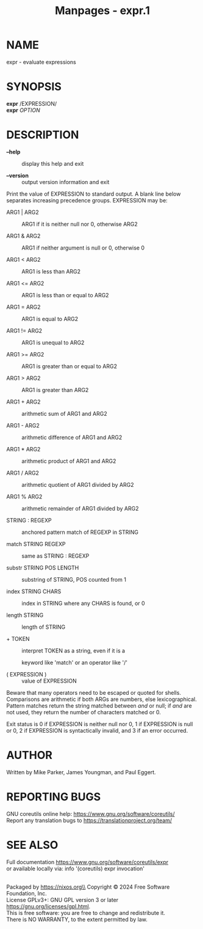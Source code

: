 #+TITLE: Manpages - expr.1
* NAME
expr - evaluate expressions

* SYNOPSIS
*expr* /EXPRESSION/\\
*expr* /OPTION/

* DESCRIPTION
- *--help* :: display this help and exit

- *--version* :: output version information and exit

Print the value of EXPRESSION to standard output. A blank line below
separates increasing precedence groups. EXPRESSION may be:

- ARG1 | ARG2 :: ARG1 if it is neither null nor 0, otherwise ARG2

- ARG1 & ARG2 :: ARG1 if neither argument is null or 0, otherwise 0

- ARG1 < ARG2 :: ARG1 is less than ARG2

- ARG1 <= ARG2 :: ARG1 is less than or equal to ARG2

- ARG1 = ARG2 :: ARG1 is equal to ARG2

- ARG1 != ARG2 :: ARG1 is unequal to ARG2

- ARG1 >= ARG2 :: ARG1 is greater than or equal to ARG2

- ARG1 > ARG2 :: ARG1 is greater than ARG2

- ARG1 + ARG2 :: arithmetic sum of ARG1 and ARG2

- ARG1 - ARG2 :: arithmetic difference of ARG1 and ARG2

- ARG1 * ARG2 :: arithmetic product of ARG1 and ARG2

- ARG1 / ARG2 :: arithmetic quotient of ARG1 divided by ARG2

- ARG1 % ARG2 :: arithmetic remainder of ARG1 divided by ARG2

- STRING : REGEXP :: anchored pattern match of REGEXP in STRING

- match STRING REGEXP :: same as STRING : REGEXP

- substr STRING POS LENGTH :: substring of STRING, POS counted from 1

- index STRING CHARS :: index in STRING where any CHARS is found, or 0

- length STRING :: length of STRING

- + TOKEN :: interpret TOKEN as a string, even if it is a

  keyword like 'match' or an operator like '/'

- ( EXPRESSION ) :: value of EXPRESSION

Beware that many operators need to be escaped or quoted for shells.
Comparisons are arithmetic if both ARGs are numbers, else
lexicographical. Pattern matches return the string matched between \(
and \) or null; if \( and \) are not used, they return the number of
characters matched or 0.

Exit status is 0 if EXPRESSION is neither null nor 0, 1 if EXPRESSION is
null or 0, 2 if EXPRESSION is syntactically invalid, and 3 if an error
occurred.

* AUTHOR
Written by Mike Parker, James Youngman, and Paul Eggert.

* REPORTING BUGS
GNU coreutils online help: <https://www.gnu.org/software/coreutils/>\\
Report any translation bugs to <https://translationproject.org/team/>

* SEE ALSO
Full documentation <https://www.gnu.org/software/coreutils/expr>\\
or available locally via: info '(coreutils) expr invocation'

\\
Packaged by https://nixos.org\\
Copyright © 2024 Free Software Foundation, Inc.\\
License GPLv3+: GNU GPL version 3 or later
<https://gnu.org/licenses/gpl.html>.\\
This is free software: you are free to change and redistribute it.\\
There is NO WARRANTY, to the extent permitted by law.
